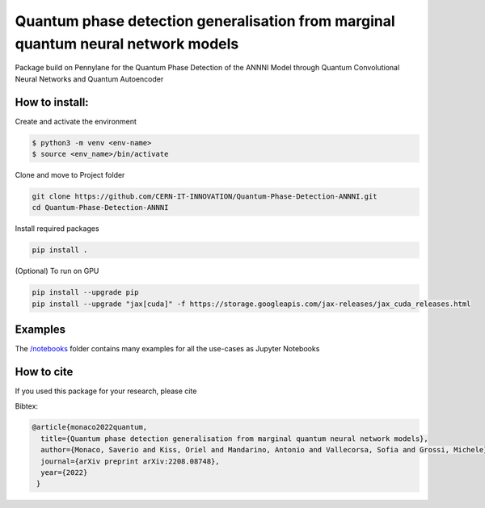 Quantum phase detection generalisation from marginal quantum neural network models
==================================================================================

Package build on Pennylane for the Quantum Phase Detection of the ANNNI Model through Quantum Convolutional Neural Networks and Quantum Autoencoder

How to install:
---------------
Create and activate the environment

.. code-block:: bash

   $ python3 -m venv <env-name>
   $ source <env_name>/bin/activate

Clone and move to Project folder

.. code-block:: bash

   git clone https://github.com/CERN-IT-INNOVATION/Quantum-Phase-Detection-ANNNI.git
   cd Quantum-Phase-Detection-ANNNI

Install required packages

.. code-block:: bash

   pip install .

(Optional) To run on GPU

.. code-block:: bash

   pip install --upgrade pip
   pip install --upgrade "jax[cuda]" -f https://storage.googleapis.com/jax-releases/jax_cuda_releases.html

Examples
--------
The `/notebooks <https://github.com/CERN-IT-INNOVATION/Quantum-Phase-Detection-ANNNI/tree/main/notebooks>`_ folder contains many examples for all the use-cases as Jupyter Notebooks


How to cite
-----------
If you used this package for your research, please cite


Bibtex:

.. code-block:: latex

   @article{monaco2022quantum,
     title={Quantum phase detection generalisation from marginal quantum neural network models},
     author={Monaco, Saverio and Kiss, Oriel and Mandarino, Antonio and Vallecorsa, Sofia and Grossi, Michele},
     journal={arXiv preprint arXiv:2208.08748},
     year={2022}
    }
